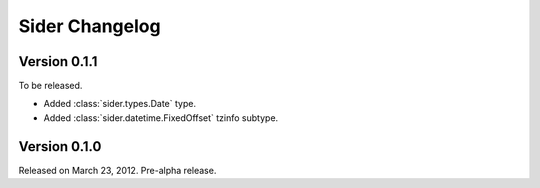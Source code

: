 Sider Changelog
===============

Version 0.1.1
-------------

To be released.

- Added :class:`sider.types.Date` type.
- Added :class:`sider.datetime.FixedOffset` tzinfo subtype.


Version 0.1.0
-------------

Released on March 23, 2012.  Pre-alpha release.

